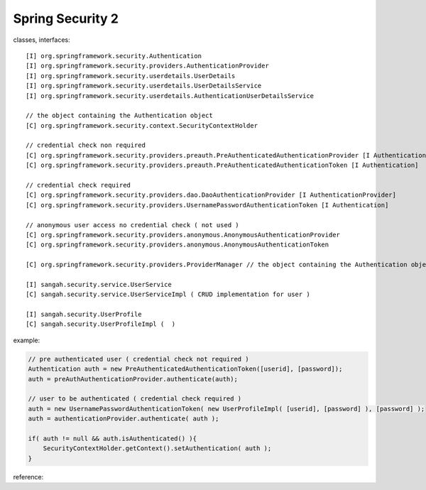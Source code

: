 .. _spring-security-2:

=================
Spring Security 2
=================




.. seealso:: 
    
    | spring-security.xml
    | LoginAction.java
    
classes, interfaces:

::
     
     [I] org.springframework.security.Authentication
     [I] org.springframework.security.providers.AuthenticationProvider
     [I] org.springframework.security.userdetails.UserDetails
     [I] org.springframework.security.userdetails.UserDetailsService
     [I] org.springframework.security.userdetails.AuthenticationUserDetailsService
     
     // the object containing the Authentication object
     [C] org.springframework.security.context.SecurityContextHolder
     
     // credential check non required
     [C] org.springframework.security.providers.preauth.PreAuthenticatedAuthenticationProvider [I AuthenticationProvider]
     [C] org.springframework.security.providers.preauth.PreAuthenticatedAuthenticationToken [I Authentication]
     
     // credential check required
     [C] org.springframework.security.providers.dao.DaoAuthenticationProvider [I AuthenticationProvider]
     [C] org.springframework.security.providers.UsernamePasswordAuthenticationToken [I Authentication]
     
     // anonymous user access no credential check ( not used )
     [C] org.springframework.security.providers.anonymous.AnonymousAuthenticationProvider
     [C] org.springframework.security.providers.anonymous.AnonymousAuthenticationToken
     
     [C] org.springframework.security.providers.ProviderManager // the object containing the Authentication object
     
     [I] sangah.security.service.UserService
     [C] sangah.security.service.UserServiceImpl ( CRUD implementation for user )
     
     [I] sangah.security.UserProfile
     [C] sangah.security.UserProfileImpl (  )
     
     
example:

.. code-block:: java
 
    // pre authenticated user ( credential check not required )
    Authentication auth = new PreAuthenticatedAuthenticationToken([userid], [password]);
    auth = preAuthAuthenticationProvider.authenticate(auth);
    
    // user to be authenticated ( credential check required )
    auth = new UsernamePasswordAuthenticationToken( new UserProfileImpl( [userid], [password] ), [password] );
    auth = authenticationProvider.authenticate( auth );
    
    if( auth != null && auth.isAuthenticated() ){
        SecurityContextHolder.getContext().setAuthentication( auth );
    }
    
reference:

.. seealso::

    #. http://docs.spring.io/spring-security/site/reference.html
    #. http://docs.spring.io/spring-security/site/docs/2.0.7.RELEASE/reference/springsecurity.html
    #. http://docs.spring.io/spring-security/site/docs/2.0.7.RELEASE/reference/authentication-common-auth-services.html#concurrent-sessions
    #. http://docs.spring.io/spring-security/site/docs/3.0.x/reference/springsecurity.html ( recommended )
    #. http://docs.spring.io/spring-security/site/docs/3.0.x/reference/core-services.html
    #. http://docs.spring.io/spring-security/site/docs/3.0.x/reference/technical-overview.html
    #. http://docs.spring.io/spring-security/site/docs/3.0.x/reference/security-filter-chain.html
    #. http://docs.spring.io/spring-security/site/docs/3.0.x/apidocs/org/springframework/security/core/Authentication.html
    #. http://docs.spring.io/spring-security/site/docs/3.0.x/apidocs/org/springframework/security/core/userdetails/UserDetails.html
    #. http://docs.spring.io/spring-security/site/docs/3.0.x/apidocs/org/springframework/security/core/userdetails/UserDetailsService.html
    #. supplement: http://www.codeproject.com/Articles/253901/Getting-Started-Spring-Security
    


